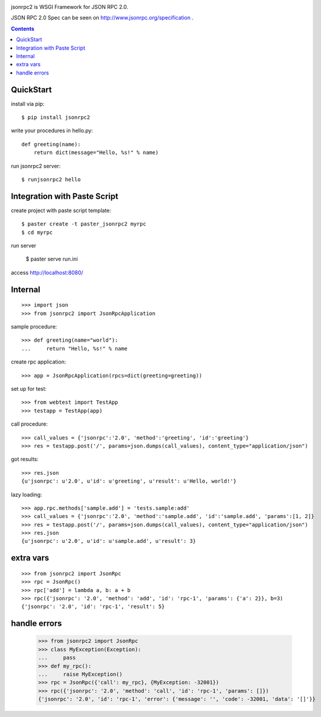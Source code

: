 .. -*- restructuredtext -*-

.. image:: https://drone.io/bitbucket.org/aodag/jsonrpc2/status.png
   :target: https://drone.io/bitbucket.org/aodag/jsonrpc2/latest

jsonrpc2 is WSGI Framework for JSON RPC 2.0.

JSON RPC 2.0 Spec can be seen on http://www.jsonrpc.org/specification .

.. contents::

QuickStart
==========================================

install via pip::

 $ pip install jsonrpc2

write your procedures in hello.py::

 def greeting(name):
     return dict(message="Hello, %s!" % name)

run jsonrpc2 server::

 $ runjsonrpc2 hello


Integration with Paste Script
===============================================

create project with paste script template::

 $ paster create -t paster_jsonrpc2 myrpc
 $ cd myrpc

run server

 $ paster serve run.ini

access http://localhost:8080/


Internal
===============================

::

 >>> import json
 >>> from jsonrpc2 import JsonRpcApplication

sample procedure::

 >>> def greeting(name="world"):
 ...     return "Hello, %s!" % name

create rpc application::

 >>> app = JsonRpcApplication(rpcs=dict(greeting=greeting))

set up for test::

 >>> from webtest import TestApp
 >>> testapp = TestApp(app)

call procedure::

 >>> call_values = {'jsonrpc':'2.0', 'method':'greeting', 'id':'greeting'}
 >>> res = testapp.post('/', params=json.dumps(call_values), content_type="application/json")

got results::

 >>> res.json
 {u'jsonrpc': u'2.0', u'id': u'greeting', u'result': u'Hello, world!'}


lazy loading::

 >>> app.rpc.methods['sample.add'] = 'tests.sample:add'
 >>> call_values = {'jsonrpc':'2.0', 'method':'sample.add', 'id':'sample.add', 'params':[1, 2]}
 >>> res = testapp.post('/', params=json.dumps(call_values), content_type="application/json")
 >>> res.json
 {u'jsonrpc': u'2.0', u'id': u'sample.add', u'result': 3}


extra vars
==================

::

 >>> from jsonrpc2 import JsonRpc
 >>> rpc = JsonRpc()
 >>> rpc['add'] = lambda a, b: a + b
 >>> rpc({'jsonrpc': '2.0', 'method': 'add', 'id': 'rpc-1', 'params': {'a': 2}}, b=3)
 {'jsonrpc': '2.0', 'id': 'rpc-1', 'result': 5}

handle errors
=================


 >>> from jsonrpc2 import JsonRpc
 >>> class MyException(Exception):
 ...     pass
 >>> def my_rpc():
 ...     raise MyException()
 >>> rpc = JsonRpc({'call': my_rpc}, {MyException: -32001})
 >>> rpc({'jsonrpc': '2.0', 'method': 'call', 'id': 'rpc-1', 'params': []})
 {'jsonrpc': '2.0', 'id': 'rpc-1', 'error': {'message': '', 'code': -32001, 'data': '[]'}}


